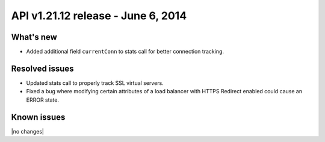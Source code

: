 API v1.21.12 release - June 6, 2014 
----------------------------------------------

What's new
~~~~~~~~~~

- Added additional field ``currentConn`` to stats call for better connection tracking. 
  

Resolved issues
~~~~~~~~~~~~~~~

- Updated stats call to properly track SSL virtual servers.
- Fixed a bug where modifying certain attributes of a load balancer with HTTPS Redirect
  enabled could cause an ERROR state.


  
Known issues
~~~~~~~~~~~~

|no changes|